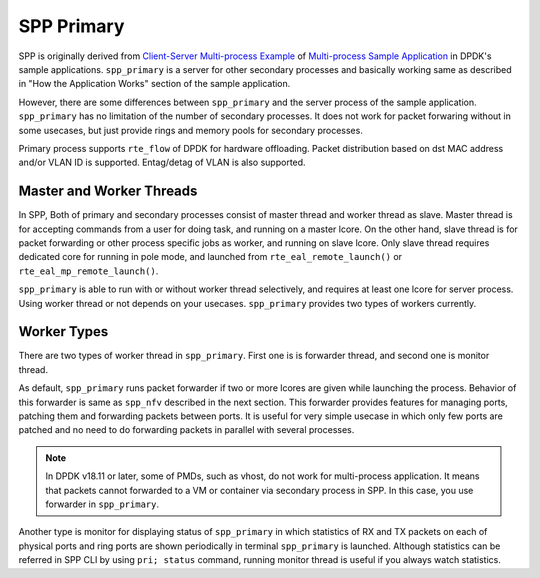 ..  SPDX-License-Identifier: BSD-3-Clause
    Copyright(c) 2010-2014 Intel Corporation
    Copyright(c) 2018-2019 Nippon Telegraph and Telephone Corporation


.. _spp_overview_design_spp_primary:

SPP Primary
===========

SPP is originally derived from
`Client-Server Multi-process Example
<https://doc.dpdk.org/guides/sample_app_ug/multi_process.html#client-server-multi-process-example>`_
of
`Multi-process Sample Application
<https://doc.dpdk.org/guides/sample_app_ug/multi_process.html>`_
in DPDK's sample applications.
``spp_primary`` is a server for other secondary processes and
basically working same as described in
"How the Application Works" section of the sample application.

However, there are some differences between ``spp_primary`` and
the server process of the sample application.
``spp_primary`` has no limitation of the number of secondary processes.
It does not work for packet forwaring without in some usecases, but just
provide rings and memory pools for secondary processes.

Primary process supports ``rte_flow`` of DPDK for hardware offloading.
Packet distribution based on dst MAC address and/or VLAN ID
is supported. Entag/detag of VLAN is also supported.

Master and Worker Threads
-------------------------

In SPP, Both of primary and secondary processes consist of master thread and
worker thread as slave. Master thread is for accepting commands from a user
for doing task, and running on a master lcore. On the other hand,
slave thread is for packet forwarding or other process specific jobs
as worker, and running on slave lcore. Only slave thread requires
dedicated core for running in pole mode, and launched from
``rte_eal_remote_launch()`` or ``rte_eal_mp_remote_launch()``.

``spp_primary`` is able to run with or without worker thread selectively,
and requires at least one lcore for server process.
Using worker thread or not depends on your usecases.
``spp_primary`` provides two types of workers currently.


Worker Types
------------

There are two types of worker thread in ``spp_primary``. First one is
is forwarder thread, and second one is monitor thread.

As default, ``spp_primary`` runs packet forwarder if two or more lcores
are given while launching the process. Behavior of this forwarder is
same as ``spp_nfv`` described in the next section.
This forwarder provides features for managing ports, patching them and
forwarding packets between ports.
It is useful for very simple usecase in which only few ports are patched
and no need to do forwarding packets in parallel with several processes.

.. note::

    In DPDK v18.11 or later, some of PMDs, such as vhost, do not work for
    multi-process application. It means that packets cannot forwarded
    to a VM or container via secondary process in SPP.
    In this case, you use forwarder in ``spp_primary``.

Another type is monitor for displaying status of ``spp_primary`` in which
statistics of RX and TX packets on each of physical ports and ring ports
are shown periodically in terminal ``spp_primary`` is launched.
Although statistics can be referred in SPP CLI by using ``pri; status``
command, running monitor thread is useful if you always watch statistics.
